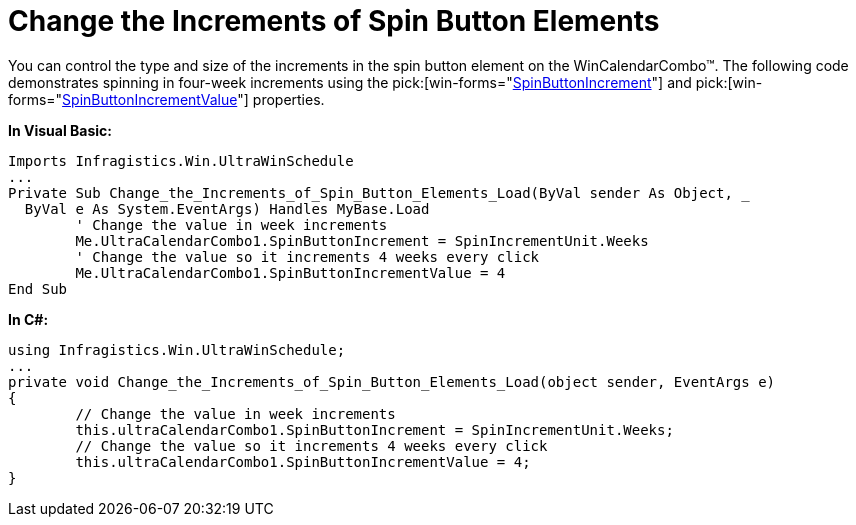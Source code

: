 ﻿////

|metadata|
{
    "name": "wincalendarcombo-change-the-increments-of-spin-button-elements",
    "controlName": ["WinCalendarCombo"],
    "tags": ["How Do I"],
    "guid": "{1BAA552F-D431-413F-B1A3-D64B34BD09A1}",  
    "buildFlags": [],
    "createdOn": "2005-07-07T00:00:00Z"
}
|metadata|
////

= Change the Increments of Spin Button Elements

You can control the type and size of the increments in the spin button element on the WinCalendarCombo™. The following code demonstrates spinning in four-week increments using the  pick:[win-forms="link:{ApiPlatform}win.ultrawinschedule{ApiVersion}~infragistics.win.ultrawinschedule.ultracalendarcombo~spinbuttonincrement.html[SpinButtonIncrement]"]  and  pick:[win-forms="link:{ApiPlatform}win.ultrawinschedule{ApiVersion}~infragistics.win.ultrawinschedule.ultracalendarcombo~spinbuttonincrementvalue.html[SpinButtonIncrementValue]"]  properties.

*In Visual Basic:*

----
Imports Infragistics.Win.UltraWinSchedule
...
Private Sub Change_the_Increments_of_Spin_Button_Elements_Load(ByVal sender As Object, _
  ByVal e As System.EventArgs) Handles MyBase.Load
	' Change the value in week increments
	Me.UltraCalendarCombo1.SpinButtonIncrement = SpinIncrementUnit.Weeks
	' Change the value so it increments 4 weeks every click
	Me.UltraCalendarCombo1.SpinButtonIncrementValue = 4
End Sub
----

*In C#:*

----
using Infragistics.Win.UltraWinSchedule;
...
private void Change_the_Increments_of_Spin_Button_Elements_Load(object sender, EventArgs e)
{
	// Change the value in week increments
	this.ultraCalendarCombo1.SpinButtonIncrement = SpinIncrementUnit.Weeks;
	// Change the value so it increments 4 weeks every click
	this.ultraCalendarCombo1.SpinButtonIncrementValue = 4;
}
----